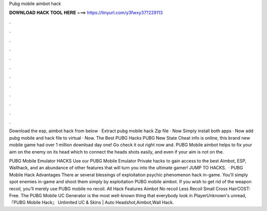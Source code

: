 Pubg mobile aimbot hack



𝐃𝐎𝐖𝐍𝐋𝐎𝐀𝐃 𝐇𝐀𝐂𝐊 𝐓𝐎𝐎𝐋 𝐇𝐄𝐑𝐄 ===> https://tinyurl.com/y3fwxy37?229113



.



.



.



.



.



.



.



.



.



.



.



.

Download the esp, aimbot hack from below · Extract pubg mobile hack Zip file · Now Simply install both apps · Now add pubg mobile and hack file to virtual · Now. The Best PUBG Hacks PUBG New State Cheat info is online, this brand new mobile game had over 1 million download day one! Go check it out right now and. PUBG Mobile aimbot helps to fix your aim on the enemy on its head which to connect the heads shots easily, and even if your aim is not on the.

PUBG Mobile Emulator HACKS Use our PUBG Mobile Emulator Private hacks to gain access to the best Aimbot, ESP, Wallhack, and an abundance of other features that will turn you into the ultimate gamer! JUMP TO HACKS.  · PUBG Mobile Hack Advantages There ar several blessings of exploitation psychic phenomenon hack in-game. You’ll simply spot enemies in-game and shoot them simply by exploitation PUBG mobile aimbot. If you wish to get rid of the weapon recoil, you’ll merely use PUBG mobile no recoil. All Hack Features Aimbot No recoil Less Recoil Small Cross HairCOST: Free. The PUBG Mobile UC Generator is the most well-known thing that everybody look in PlayerUnknown's unread, 『PUBG Mobile Hack』 Unlimited UC & Skins | Auto Headshot,Aimbot,Wall Hack.
